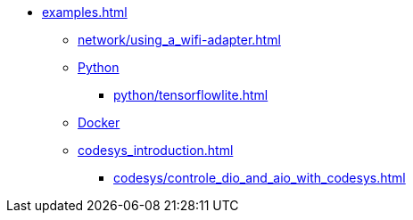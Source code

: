 * xref:examples.adoc[]
** xref:network/using_a_wifi-adapter.adoc[]
** xref:python_introduction.adoc[Python]
*** xref:python/tensorflowlite.adoc[]
** xref:docker/docker_introduction.adoc[Docker]
** xref:codesys_introduction.adoc[]
*** xref:codesys/controle_dio_and_aio_with_codesys.adoc[]


